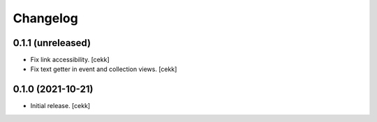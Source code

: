 Changelog
=========


0.1.1 (unreleased)
------------------

- Fix link accessibility.
  [cekk]
- Fix text getter in event and collection views.
  [cekk]


0.1.0 (2021-10-21)
------------------

- Initial release.
  [cekk]
